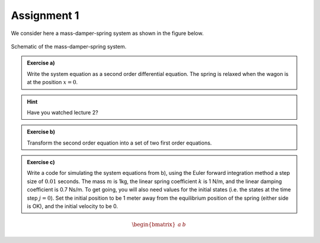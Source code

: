 =============
Assignment 1
=============

We consider here a mass-damper-spring system as shown in the figure below.

.. figure:: ../figures/mass_damper_spring.svg
  :align: center

  Schematic of the mass-damper-spring system.

.. admonition:: Exercise a)

  Write the system equation as a second order differential equation. The spring is relaxed when the wagon is at the position :math:`x=0`.


.. hint::
   :class: dropdown
   
   Have you watched lecture 2?

.. admonition:: Exercise b)

   Transform the second order equation into a set of two first order equations.

.. admonition:: Exercise c)

   Write a code for simulating the system equations from b), using the Euler forward integration method a step size of :math:`0.01` seconds. The mass :math:`m` is 1kg, the linear spring coefficient :math:`k` is 1 N/m, and the linear damping coefficient is 0.7 Ns/m. To get going, you will also need values for the initial states (i.e. the states at the time step :math:`j=0`). Set the initial position to be 1 meter away from the equilibrium position of the spring (either side is OK), and the initial velocity to be 0.

.. math::

   \begin{bmatrix}
     a & b
   \end{bmatrix}
